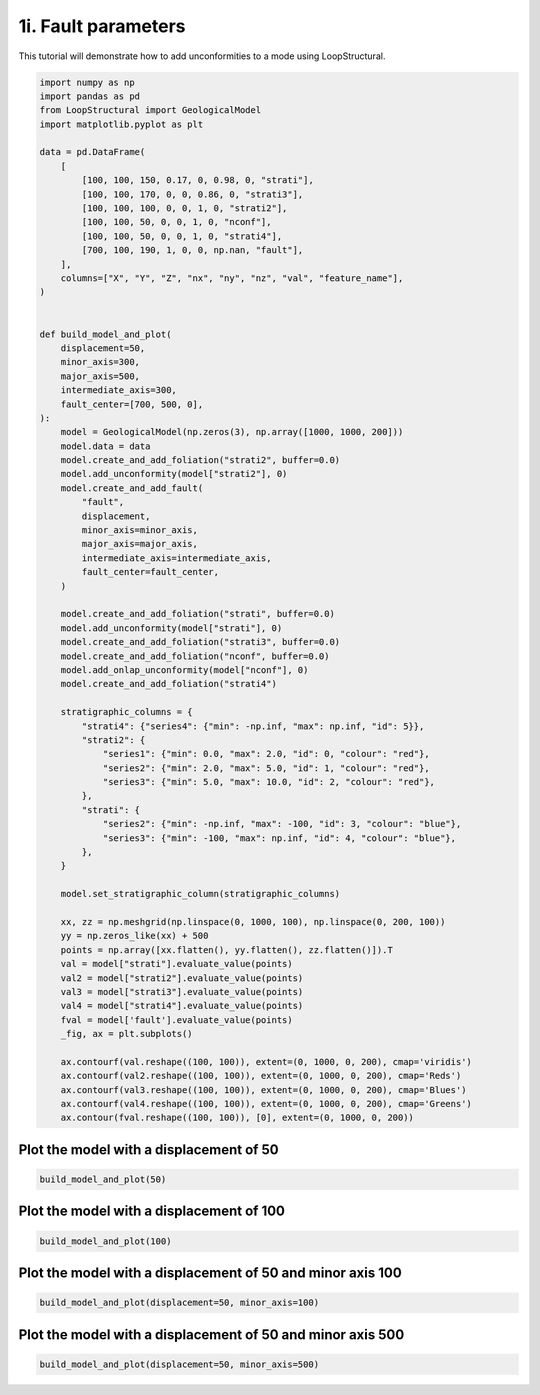 
.. DO NOT EDIT.
.. THIS FILE WAS AUTOMATICALLY GENERATED BY SPHINX-GALLERY.
.. TO MAKE CHANGES, EDIT THE SOURCE PYTHON FILE:
.. "_auto_examples/1_basic/plot_6_fault_parameters.py"
.. LINE NUMBERS ARE GIVEN BELOW.

.. only:: html

    .. note::
        :class: sphx-glr-download-link-note

        :ref:`Go to the end <sphx_glr_download__auto_examples_1_basic_plot_6_fault_parameters.py>`
        to download the full example code.

.. rst-class:: sphx-glr-example-title

.. _sphx_glr__auto_examples_1_basic_plot_6_fault_parameters.py:


============================
1i. Fault parameters
============================
This tutorial will demonstrate how to add unconformities to a mode using LoopStructural.

.. GENERATED FROM PYTHON SOURCE LINES 8-86

.. code-block:: Python


    import numpy as np
    import pandas as pd
    from LoopStructural import GeologicalModel
    import matplotlib.pyplot as plt

    data = pd.DataFrame(
        [
            [100, 100, 150, 0.17, 0, 0.98, 0, "strati"],
            [100, 100, 170, 0, 0, 0.86, 0, "strati3"],
            [100, 100, 100, 0, 0, 1, 0, "strati2"],
            [100, 100, 50, 0, 0, 1, 0, "nconf"],
            [100, 100, 50, 0, 0, 1, 0, "strati4"],
            [700, 100, 190, 1, 0, 0, np.nan, "fault"],
        ],
        columns=["X", "Y", "Z", "nx", "ny", "nz", "val", "feature_name"],
    )


    def build_model_and_plot(
        displacement=50,
        minor_axis=300,
        major_axis=500,
        intermediate_axis=300,
        fault_center=[700, 500, 0],
    ):
        model = GeologicalModel(np.zeros(3), np.array([1000, 1000, 200]))
        model.data = data
        model.create_and_add_foliation("strati2", buffer=0.0)
        model.add_unconformity(model["strati2"], 0)
        model.create_and_add_fault(
            "fault",
            displacement,
            minor_axis=minor_axis,
            major_axis=major_axis,
            intermediate_axis=intermediate_axis,
            fault_center=fault_center,
        )

        model.create_and_add_foliation("strati", buffer=0.0)
        model.add_unconformity(model["strati"], 0)
        model.create_and_add_foliation("strati3", buffer=0.0)
        model.create_and_add_foliation("nconf", buffer=0.0)
        model.add_onlap_unconformity(model["nconf"], 0)
        model.create_and_add_foliation("strati4")

        stratigraphic_columns = {
            "strati4": {"series4": {"min": -np.inf, "max": np.inf, "id": 5}},
            "strati2": {
                "series1": {"min": 0.0, "max": 2.0, "id": 0, "colour": "red"},
                "series2": {"min": 2.0, "max": 5.0, "id": 1, "colour": "red"},
                "series3": {"min": 5.0, "max": 10.0, "id": 2, "colour": "red"},
            },
            "strati": {
                "series2": {"min": -np.inf, "max": -100, "id": 3, "colour": "blue"},
                "series3": {"min": -100, "max": np.inf, "id": 4, "colour": "blue"},
            },
        }

        model.set_stratigraphic_column(stratigraphic_columns)

        xx, zz = np.meshgrid(np.linspace(0, 1000, 100), np.linspace(0, 200, 100))
        yy = np.zeros_like(xx) + 500
        points = np.array([xx.flatten(), yy.flatten(), zz.flatten()]).T
        val = model["strati"].evaluate_value(points)
        val2 = model["strati2"].evaluate_value(points)
        val3 = model["strati3"].evaluate_value(points)
        val4 = model["strati4"].evaluate_value(points)
        fval = model['fault'].evaluate_value(points)
        _fig, ax = plt.subplots()

        ax.contourf(val.reshape((100, 100)), extent=(0, 1000, 0, 200), cmap='viridis')
        ax.contourf(val2.reshape((100, 100)), extent=(0, 1000, 0, 200), cmap='Reds')
        ax.contourf(val3.reshape((100, 100)), extent=(0, 1000, 0, 200), cmap='Blues')
        ax.contourf(val4.reshape((100, 100)), extent=(0, 1000, 0, 200), cmap='Greens')
        ax.contour(fval.reshape((100, 100)), [0], extent=(0, 1000, 0, 200))









.. GENERATED FROM PYTHON SOURCE LINES 87-90

Plot the model with a displacement of 50
~~~~~~~~~~~~~~~~~~~~~~~~~~~~~~~~~~~~~~~~~


.. GENERATED FROM PYTHON SOURCE LINES 90-92

.. code-block:: Python

    build_model_and_plot(50)




.. image-sg:: /_auto_examples/1_basic/images/sphx_glr_plot_6_fault_parameters_001.png
   :alt: plot 6 fault parameters
   :srcset: /_auto_examples/1_basic/images/sphx_glr_plot_6_fault_parameters_001.png
   :class: sphx-glr-single-img





.. GENERATED FROM PYTHON SOURCE LINES 93-95

Plot the model with a displacement of 100
~~~~~~~~~~~~~~~~~~~~~~~~~~~~~~~~~~~~~~~~~

.. GENERATED FROM PYTHON SOURCE LINES 95-97

.. code-block:: Python

    build_model_and_plot(100)




.. image-sg:: /_auto_examples/1_basic/images/sphx_glr_plot_6_fault_parameters_002.png
   :alt: plot 6 fault parameters
   :srcset: /_auto_examples/1_basic/images/sphx_glr_plot_6_fault_parameters_002.png
   :class: sphx-glr-single-img





.. GENERATED FROM PYTHON SOURCE LINES 98-100

Plot the model with a displacement of 50 and minor axis 100
~~~~~~~~~~~~~~~~~~~~~~~~~~~~~~~~~~~~~~~~~

.. GENERATED FROM PYTHON SOURCE LINES 100-103

.. code-block:: Python

    build_model_and_plot(displacement=50, minor_axis=100)





.. image-sg:: /_auto_examples/1_basic/images/sphx_glr_plot_6_fault_parameters_003.png
   :alt: plot 6 fault parameters
   :srcset: /_auto_examples/1_basic/images/sphx_glr_plot_6_fault_parameters_003.png
   :class: sphx-glr-single-img





.. GENERATED FROM PYTHON SOURCE LINES 104-106

Plot the model with a displacement of 50 and minor axis 500
~~~~~~~~~~~~~~~~~~~~~~~~~~~~~~~~~~~~~~~~~

.. GENERATED FROM PYTHON SOURCE LINES 106-107

.. code-block:: Python

    build_model_and_plot(displacement=50, minor_axis=500)



.. image-sg:: /_auto_examples/1_basic/images/sphx_glr_plot_6_fault_parameters_004.png
   :alt: plot 6 fault parameters
   :srcset: /_auto_examples/1_basic/images/sphx_glr_plot_6_fault_parameters_004.png
   :class: sphx-glr-single-img






.. rst-class:: sphx-glr-timing

   **Total running time of the script:** (11 minutes 17.795 seconds)


.. _sphx_glr_download__auto_examples_1_basic_plot_6_fault_parameters.py:

.. only:: html

  .. container:: sphx-glr-footer sphx-glr-footer-example

    .. container:: sphx-glr-download sphx-glr-download-jupyter

      :download:`Download Jupyter notebook: plot_6_fault_parameters.ipynb <plot_6_fault_parameters.ipynb>`

    .. container:: sphx-glr-download sphx-glr-download-python

      :download:`Download Python source code: plot_6_fault_parameters.py <plot_6_fault_parameters.py>`

    .. container:: sphx-glr-download sphx-glr-download-zip

      :download:`Download zipped: plot_6_fault_parameters.zip <plot_6_fault_parameters.zip>`


.. only:: html

 .. rst-class:: sphx-glr-signature

    `Gallery generated by Sphinx-Gallery <https://sphinx-gallery.github.io>`_
